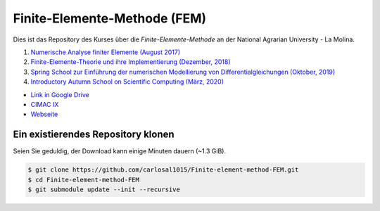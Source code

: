 Finite-Elemente-Methode (FEM)
=============================

Dies ist das Repository des Kurses über die *Finite-Elemente-Methode* an der National Agrarian University - La Molina.

#. `Numerische Analyse finiter Elemente (August 2017) <https://github.com/carlosal1015/Finite-element-method-FEM/tree/master/2017>`_
#. `Finite-Elemente-Theorie und ihre Implementierung (Dezember, 2018) <https://github.com/carlosal1015/Finite-element-method-FEM/tree/master/2018>`_
#. `Spring School zur Einführung der numerischen Modellierung von Differentialgleichungen (Oktober, 2019) <https://github.com/carlosal1015/Finite-element-method-FEM/tree/master/2019>`_
#. `Introductory Autumn School on Scientific Computing (März, 2020) <https://github.com/carlosal1015/Finite-element-method-FEM/tree/master/2020>`_

* `Link in Google Drive <https://goo.gl/9etAVP>`_
* `CIMAC IX <https://t.me/s/cimacix>`_
* `Webseite <https://carlosal1015.github.io/Finite-element-method-FEM/>`_

Ein existierendes Repository klonen
###################################

Seien Sie geduldig, der Download kann einige Minuten dauern (~1.3 GiB).

.. code-block:: bash

    $ git clone https://github.com/carlosal1015/Finite-element-method-FEM.git
    $ cd Finite-element-method-FEM
    $ git submodule update --init --recursive
